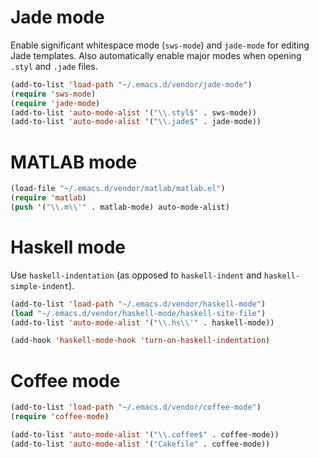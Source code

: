 * Jade mode
Enable significant whitespace mode (=sws-mode=) and =jade-mode= for
editing Jade templates. Also automatically enable major modes when
opening =.styl= and =.jade= files.

#+begin_src emacs-lisp
  (add-to-list 'load-path "~/.emacs.d/vendor/jade-mode")
  (require 'sws-mode)
  (require 'jade-mode)
  (add-to-list 'auto-mode-alist '("\\.styl$" . sws-mode))
  (add-to-list 'auto-mode-alist '("\\.jade$" . jade-mode))
#+end_src

* MATLAB mode
#+begin_src emacs-lisp
  (load-file "~/.emacs.d/vendor/matlab/matlab.el")
  (require 'matlab)
  (push '("\\.m\\'" . matlab-mode) auto-mode-alist)
#+end_src

* Haskell mode
Use =haskell-indentation= (as opposed to =haskell-indent= and
=haskell-simple-indent=).

#+begin_src emacs-lisp
  (add-to-list 'load-path "~/.emacs.d/vendor/haskell-mode")
  (load "~/.emacs.d/vendor/haskell-mode/haskell-site-file")
  (add-to-list 'auto-mode-alist '("\\.hs\\'" . haskell-mode))

  (add-hook 'haskell-mode-hook 'turn-on-haskell-indentation)
#+end_src

* Coffee mode
#+begin_src emacs-lisp
  (add-to-list 'load-path "~/.emacs.d/vendor/coffee-mode")
  (require 'coffee-mode)

  (add-to-list 'auto-mode-alist '("\\.coffee$" . coffee-mode))
  (add-to-list 'auto-mode-alist '("Cakefile" . coffee-mode))
#+end_src
